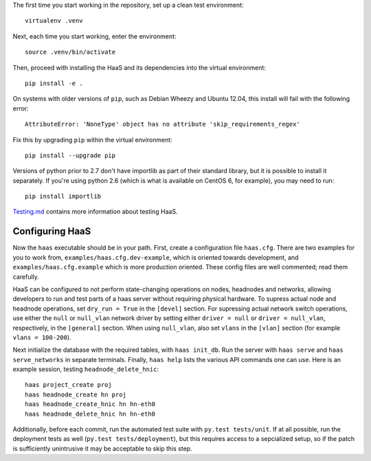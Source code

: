 The first time you start working in the repository, set up a clean test
environment::

  virtualenv .venv

Next, each time you start working, enter the environment::

  source .venv/bin/activate

Then, proceed with installing the HaaS and its dependencies into the virtual
environment::

  pip install -e .

On systems with older versions of ``pip``, such as Debian Wheezy and Ubuntu
12.04, this install will fail with the following error::

  AttributeError: 'NoneType' object has no attribute 'skip_requirements_regex'

Fix this by upgrading ``pip`` within the virtual environment::

  pip install --upgrade pip

Versions of python prior to 2.7 don't have importlib as part of their
standard library, but it is possible to install it separately. If you're
using python 2.6 (which is what is available on CentOS 6, for example),
you may need to run::

  pip install importlib


`Testing.md <docs/testing.md>`_ contains more information about testing HaaS.

Configuring HaaS
================

Now the ``haas`` executable should be in your path.  First, create a
configuration file ``haas.cfg``. There are two examples for you to work from,
``examples/haas.cfg.dev-example``, which is oriented towards development, and
``examples/haas.cfg.example`` which is more production oriented.  These config
files are well commented; read them carefully. 

HaaS can be configured to not perform state-changing operations on nodes,
headnodes and networks, allowing developers to run and test parts of a haas
server without requiring physical hardware. To supress actual node and headnode
operations, set ``dry_run = True`` in the ``[devel]`` section. For supressing
actual network switch operations, use either the ``null`` or ``null_vlan``
network driver by setting either ``driver = null`` or ``driver = null_vlan``,
respectively, in the ``[general]`` section.  When using ``null_vlan``, also set
``vlans`` in the ``[vlan]`` section (for example ``vlans = 100-200``).

Next initialize the database with the required tables, with ``haas init_db``.
Run the server with ``haas serve`` and ``haas serve_networks`` in separate
terminals.  Finally, ``haas help`` lists the various API commands one can use.
Here is an example session, testing ``headnode_delete_hnic``::

  haas project_create proj
  haas headnode_create hn proj
  haas headnode_create_hnic hn hn-eth0
  haas headnode_delete_hnic hn hn-eth0

Additionally, before each commit, run the automated test suite with ``py.test
tests/unit``. If at all possible, run the deployment tests as well (``py.test
tests/deployment``), but this requires access to a sepcialized setup, so if the
patch is sufficiently unintrusive it may be acceptable to skip this step.
